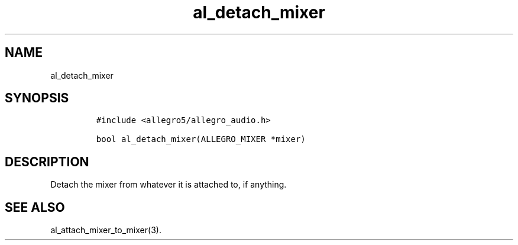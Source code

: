 .TH al_detach_mixer 3 "" "Allegro reference manual"
.SH NAME
.PP
al_detach_mixer
.SH SYNOPSIS
.IP
.nf
\f[C]
#include\ <allegro5/allegro_audio.h>

bool\ al_detach_mixer(ALLEGRO_MIXER\ *mixer)
\f[]
.fi
.SH DESCRIPTION
.PP
Detach the mixer from whatever it is attached to, if anything.
.SH SEE ALSO
.PP
al_attach_mixer_to_mixer(3).
